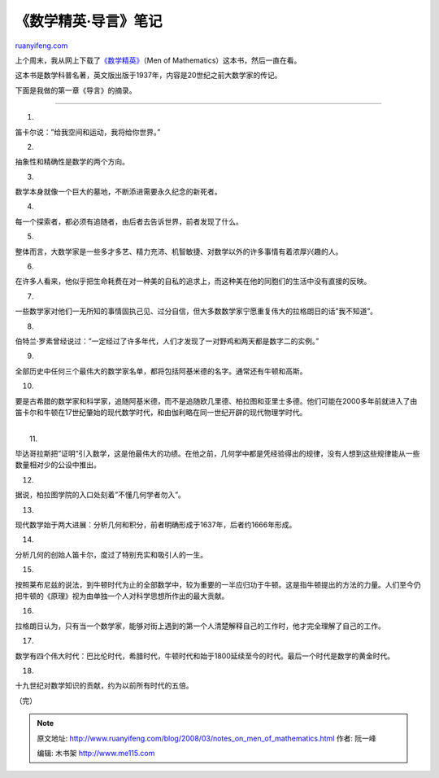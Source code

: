 .. _200803_notes_on_men_of_mathematics:

《数学精英·导言》笔记
========================================

`ruanyifeng.com <http://www.ruanyifeng.com/blog/2008/03/notes_on_men_of_mathematics.html>`__

上个周末，我从网上下载了\ `《数学精英》 <http://www.google.cn/search?aq=f&complete=1&hl=zh-CN&rlz=1B3GGGL_zh-CNCN216CN216&q=%E6%95%B0%E5%AD%A6%E7%B2%BE%E8%8B%B1+%E4%B8%8B%E8%BD%BD&btnG=Google+%E6%90%9C%E7%B4%A2&meta=>`__\ （Men
of Mathematics）这本书，然后一直在看。

这本书是数学科普名著，英文版出版于1937年，内容是20世纪之前大数学家的传记。

下面是我做的第一章《导言》的摘录。


===========

1.

笛卡尔说：”给我空间和运动，我将给你世界。”

2.

抽象性和精确性是数学的两个方向。

3.

数学本身就像一个巨大的墓地，不断添进需要永久纪念的新死者。

4.

每一个探索者，都必须有追随者，由后者去告诉世界，前者发现了什么。

5.

整体而言，大数学家是一些多才多艺、精力充沛、机智敏捷、对数学以外的许多事情有着浓厚兴趣的人。

6.

在许多人看来，他似乎把生命耗费在对一种美的自私的追求上，而这种美在他的同胞们的生活中没有直接的反映。

7.

一些数学家对他们一无所知的事情固执己见、过分自信，但大多数数学家宁愿重复伟大的拉格朗日的话”我不知道”。

8.

伯特兰·罗素曾经说过：”一定经过了许多年代，人们才发现了一对野鸡和两天都是数字二的实例。”

9.

全部历史中任何三个最伟大的数学家名单，都将包括阿基米德的名字。通常还有牛顿和高斯。

10.

要是古希腊的数学家和科学家，追随阿基米德，而不是追随欧几里德、柏拉图和亚里士多德。他们可能在2000多年前就进入了由笛卡尔和牛顿在17世纪肇始的现代数学时代，和由伽利略在同一世纪开辟的现代物理学时代。

| 
|  11.

毕达哥拉斯把”证明”引入数学，这是他最伟大的功绩。在他之前，几何学中都是凭经验得出的规律，没有人想到这些规律能从一些数量相对少的公设中推出。

12.

据说，柏拉图学院的入口处刻着”不懂几何学者勿入”。

13.

现代数学始于两大进展：分析几何和积分，前者明确形成于1637年，后者约1666年形成。

14.

分析几何的创始人笛卡尔，度过了特别充实和吸引人的一生。

15.

按照莱布尼兹的说法，到牛顿时代为止的全部数学中，较为重要的一半应归功于牛顿。这是指牛顿提出的方法的力量。人们至今仍把牛顿的《原理》视为由单独一个人对科学思想所作出的最大贡献。

16.

拉格朗日认为，只有当一个数学家，能够对街上遇到的第一个人清楚解释自己的工作时，他才完全理解了自己的工作。

17.

数学有四个伟大时代：巴比伦时代，希腊时代，牛顿时代和始于1800延续至今的时代。最后一个时代是数学的黄金时代。

18.

十九世纪对数学知识的贡献，约为以前所有时代的五倍。

（完）

.. note::
    原文地址: http://www.ruanyifeng.com/blog/2008/03/notes_on_men_of_mathematics.html 
    作者: 阮一峰 

    编辑: 木书架 http://www.me115.com